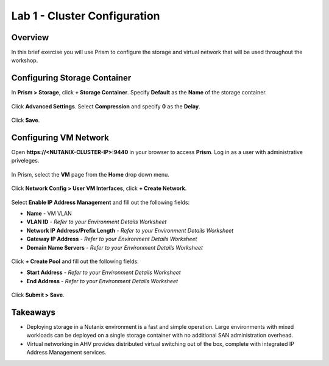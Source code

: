 Lab 1 - Cluster Configuration
-----------------------------

Overview
++++++++

In this brief exercise you will use Prism to configure the storage and virtual network that will be used throughout the workshop.

Configuring Storage Container
+++++++++++++++++++++++++++++

In **Prism > Storage**, click **+ Storage Container**. Specify **Default** as the **Name** of the storage container.

.. figure:: http://s3.nutanixworkshops.com/vdi_ahv/lab1/4.png

Click **Advanced Settings**. Select **Compression** and specify **0** as the **Delay**.

.. figure:: http://s3.nutanixworkshops.com/vdi_ahv/lab1/5.png

Click **Save**.

Configuring VM Network
++++++++++++++++++++++

Open **\https://<NUTANIX-CLUSTER-IP>:9440** in your browser to access **Prism**. Log in as a user with administrative priveleges.

.. figure:: http://s3.nutanixworkshops.com/templates/ahv_windows/1.png

In Prism, select the **VM** page from the **Home** drop down menu.

.. figure:: http://s3.nutanixworkshops.com/vdi_ahv/lab2/1.png

Click **Network Config > User VM Interfaces**, click **+ Create Network**.

.. figure:: http://s3.nutanixworkshops.com/vdi_ahv/lab1/1.png

Select **Enable IP Address Management** and fill out the following fields:

- **Name** - VM VLAN
- **VLAN ID** - *Refer to your Environment Details Worksheet*
- **Network IP Address/Prefix Length** - *Refer to your Environment Details Worksheet*
- **Gateway IP Address** - *Refer to your Environment Details Worksheet*
- **Domain Name Servers** - *Refer to your Environment Details Worksheet*

.. figure:: http://s3.nutanixworkshops.com/vdi_ahv/lab1/2.png

Click **+ Create Pool** and fill out the following fields:

- **Start Address** - *Refer to your Environment Details Worksheet*
- **End Address** - *Refer to your Environment Details Worksheet*

.. figure:: http://s3.nutanixworkshops.com/vdi_ahv/lab1/3.png

Click **Submit > Save**.

Takeaways
+++++++++

- Deploying storage in a Nutanix environment is a fast and simple operation. Large environments with mixed workloads can be deployed on a single storage container with no additional SAN administration overhead.

- Virtual networking in AHV provides distributed virtual switching out of the box, complete with integrated IP Address Management services.
